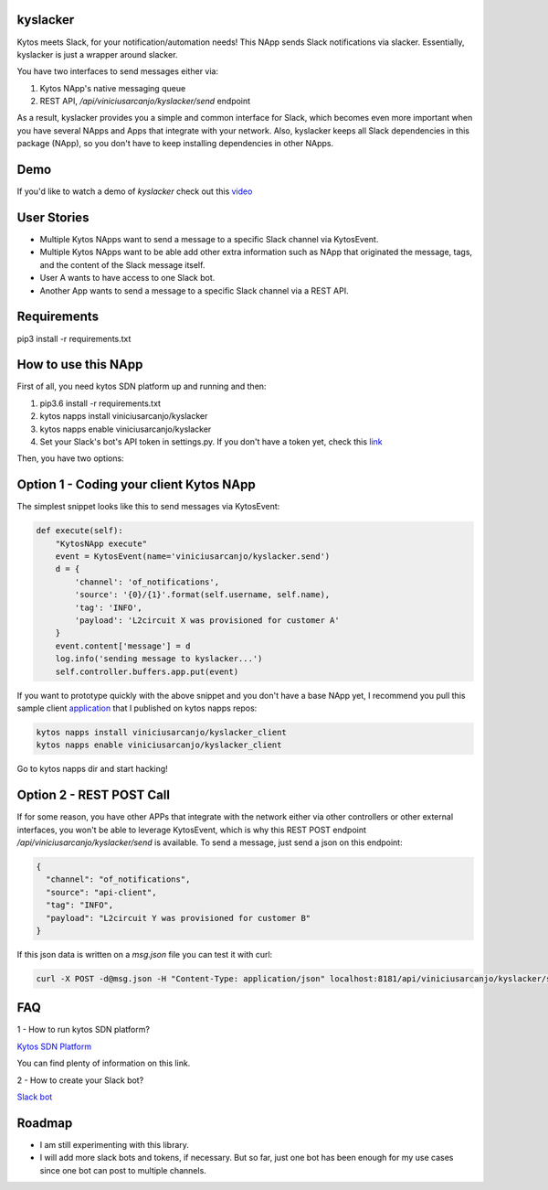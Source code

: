 kyslacker
=========

Kytos meets Slack, for your notification/automation needs! This NApp sends Slack notifications via slacker. Essentially, kyslacker is just a wrapper around slacker.


You have two interfaces to send messages either via:

1. Kytos NApp's native messaging queue
2. REST API, `/api/viniciusarcanjo/kyslacker/send` endpoint

As a result, kyslacker provides you a simple and common interface for Slack, which becomes even more important when you have several NApps and Apps that integrate with your network. Also, kyslacker keeps all Slack dependencies in this package (NApp), so you don't have to keep installing dependencies in other NApps.

Demo
====

If you'd like to watch a demo of `kyslacker` check out this `video <https://www.youtube.com/watch?v=C_Q27SCW47E>`_


User Stories
============

- Multiple Kytos NApps want to send a message to a specific Slack channel via KytosEvent.
- Multiple Kytos NApps want to be able add other extra information such as NApp that originated the message, tags, and the content of the Slack message itself.
- User A wants to have access to one Slack bot.
- Another App wants to send a message to a specific Slack channel via a REST API.


Requirements
============

pip3 install -r requirements.txt


How to use this NApp
====================

First of all, you need kytos SDN platform up and running and then:

1. pip3.6 install -r requirements.txt
2. kytos napps install viniciusarcanjo/kyslacker
3. kytos napps enable viniciusarcanjo/kyslacker
4. Set your Slack's bot's API token in settings.py. If you don't have a token yet, check this `link <https://my.slack.com/services/new/bot>`_

Then, you have two options:

Option 1 - Coding your client Kytos NApp
========================================

The simplest snippet looks like this to send messages via KytosEvent:

.. code-block:: python

  def execute(self):
      "KytosNApp execute"
      event = KytosEvent(name='viniciusarcanjo/kyslacker.send')
      d = {
          'channel': 'of_notifications',
          'source': '{0}/{1}'.format(self.username, self.name),
          'tag': 'INFO',
          'payload': 'L2circuit X was provisioned for customer A'
      }
      event.content['message'] = d
      log.info('sending message to kyslacker...')
      self.controller.buffers.app.put(event)

If you want to prototype quickly with the above snippet and you don't have a base NApp yet, I recommend you pull this sample client `application <https://www.github.com/viniciusarcanjo/kyslacker-client>`_ that I published on kytos napps repos:

.. code-block:: shell

  kytos napps install viniciusarcanjo/kyslacker_client
  kytos napps enable viniciusarcanjo/kyslacker_client

Go to kytos napps dir and start hacking!

Option 2 - REST POST Call
=========================

If for some reason, you have other APPs that integrate with the network either via other controllers or other external interfaces, you won't be able to leverage KytosEvent, which is why this REST POST endpoint `/api/viniciusarcanjo/kyslacker/send` is available. To send a message, just send a json on this endpoint:

.. code-block:: json

  {
    "channel": "of_notifications",
    "source": "api-client",
    "tag": "INFO",
    "payload": "L2circuit Y was provisioned for customer B"
  }

If this json data is written on a `msg.json` file you can test it with curl:

.. code-block:: shell

   curl -X POST -d@msg.json -H "Content-Type: application/json" localhost:8181/api/viniciusarcanjo/kyslacker/send

FAQ
===

1 - How to run kytos SDN platform?

`Kytos SDN Platform <https://www.kytos.io>`_

You can find plenty of information on this link.

2 - How to create your Slack bot?

`Slack bot <https://my.slack.com/services/new/bot>`_

Roadmap
=======

- I am still experimenting with this library.
- I will add more slack bots and tokens, if necessary. But so far, just one bot has been enough for my use cases since one bot can post to multiple channels.
